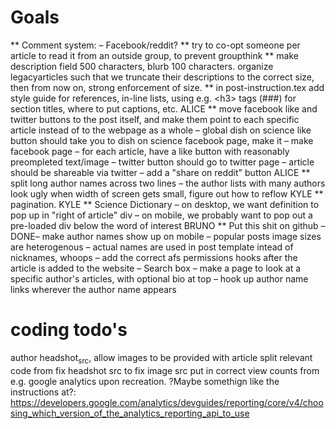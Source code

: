* Goals
      ** Comment system:
        -- Facebook/reddit?
      ** try to co-opt someone per article to read it from an outside group, to prevent groupthink
      ** make description field 500 characters, blurb 100 characters. organize legacyarticles such that we truncate their descriptions to the correct size, then from now on, strong enforcement of size.
      ** in post-instruction.tex add style guide for references, in-line lists, using e.g. <h3> tags (###) for section titles, where to put captions, etc.
      ALICE ** move facebook like and twitter buttons to the post itself, and make them point to each specific article instead of to the webpage as a whole
            -- global dish on science like button should take you to dish on science facebook page, make it
            -- make facebook page
            -- for each article, have a like button with reasonably preompleted text/image
            -- twitter button should go to twitter page
            -- article should be shareable via twitter
            -- add a "share on reddit" button
      ALICE ** split long author names across two lines
            -- the author lists with many authors look ugly when width of screen gets small, figure out how to reflow
      KYLE ** pagination.
      KYLE ** Science Dictionary
        -- on desktop, we want definition to pop up in "right of article" div
        -- on mobile, we probably want to pop out a pre-loaded div below the word of interest
      BRUNO ** Put this shit on github
            --DONE-- make author names show up on mobile
            -- popular posts image sizes are heterogenous
            -- actual names are used in post template intead of nicknames, whoops
            -- add the correct afs permissions hooks after the article is added to the website
            -- Search box
            -- make a page to look at a specific author's articles, with optional bio at top
            -- hook up author name links wherever the author name appears


* coding todo's
  author headshot_src, allow images to be provided with article
  split relevant code from fix headshot src to fix image src
  put in correct view counts from e.g. google analytics upon recreation. ?Maybe somethign like the instructions at?: https://developers.google.com/analytics/devguides/reporting/core/v4/choosing_which_version_of_the_analytics_reporting_api_to_use

